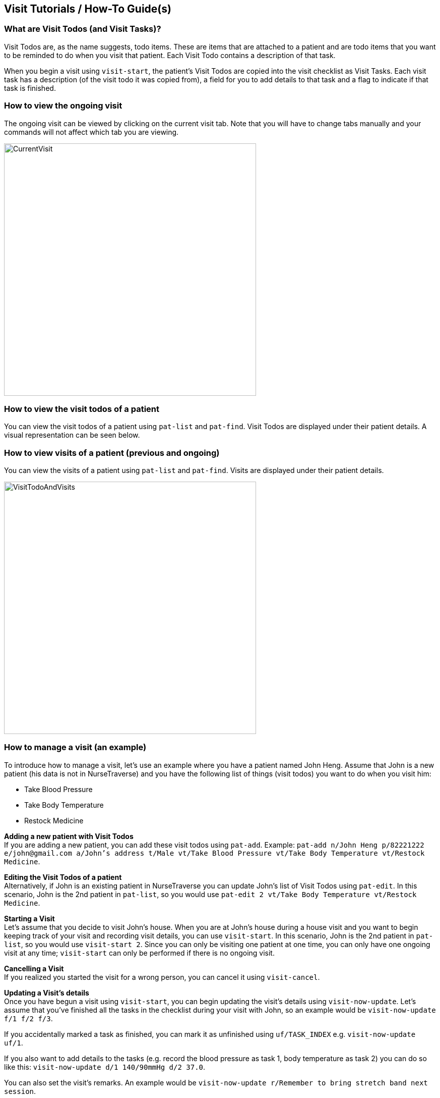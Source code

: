 // tag::visithowto[]
[[VisitHowTo]]
== Visit Tutorials / How-To Guide(s)

=== What are Visit Todos (and Visit Tasks)?

Visit Todos are, as the name suggests, todo items. These are items that are attached to a patient and are todo items that you want to be reminded to do when you visit that patient. Each Visit Todo contains a description of that task.

When you begin a visit using `visit-start`, the patient's Visit Todos are copied into the visit checklist as Visit Tasks. Each visit task has a description (of the visit todo it was copied from), a field for you to add details to that task and a flag to indicate if that task is finished.

=== How to view the ongoing visit

The ongoing visit can be viewed by clicking on the current visit tab. Note that you will have to change tabs manually and your commands will not affect which tab you are viewing.

image::CurrentVisit.png[width="500"]

=== How to view the visit todos of a patient

You can view the visit todos of a patient using `pat-list` and `pat-find`. Visit Todos are displayed under their patient details. A visual representation can be seen below.

=== How to view visits of a patient (previous and ongoing)

You can view the visits of a patient using `pat-list` and `pat-find`. Visits are displayed under their patient details.

image::VisitTodoAndVisits.png[width="500"]

=== How to manage a visit (an example)

To introduce how to manage a visit, let's use an example where you have a patient named John Heng. Assume that John is a new patient (his data is not in NurseTraverse) and you have the following list of things (visit todos) you want to do when you visit him:

* Take Blood Pressure
* Take Body Temperature
* Restock Medicine

*Adding a new patient with Visit Todos* +
If you are adding a new patient, you can add these visit todos using `pat-add`. Example: `pat-add n/John Heng p/82221222 e/john@gmail.com a/John's address t/Male vt/Take Blood Pressure vt/Take Body Temperature vt/Restock Medicine`.

*Editing the Visit Todos of a patient* +
Alternatively, if John is an existing patient in NurseTraverse you can update John's list of Visit Todos using `pat-edit`. In this scenario, John is the 2nd patient in `pat-list`, so you would use `pat-edit 2 vt/Take Body Temperature vt/Restock Medicine`.

*Starting a Visit* +
Let's assume that you decide to visit John's house. When you are at John's house during a house visit and you want to begin keeping track of your visit and recording visit details, you can use `visit-start`. In this scenario, John is the 2nd patient in `pat-list`, so you would use `visit-start 2`. Since you can only be visiting one patient at one time, you can only have one ongoing visit at any time; `visit-start` can only be performed if there is no ongoing visit.

*Cancelling a Visit* +
If you realized you started the visit for a wrong person, you can cancel it using `visit-cancel`.

*Updating a Visit's details* +
Once you have begun a visit using `visit-start`, you can begin updating the visit's details using `visit-now-update`. Let's assume that you've finished all the tasks in the checklist during your visit with John, so an example would be `visit-now-update f/1 f/2 f/3`.

If you accidentally marked a task as finished, you can mark it as unfinished using `uf/TASK_INDEX` e.g. `visit-now-update uf/1`.

If you also want to add details to the tasks (e.g. record the blood pressure as task 1, body temperature as task 2) you can do so like this: `visit-now-update d/1 140/90mmHg d/2 37.0`.

You can also set the visit's remarks. An example would be `visit-now-update r/Remember to bring stretch band next session`.

Finally, you can combine all of the above into one command: `visit-now-update f/1 f/2 f/3 d/1 140/90mmHg d/2 37.0 r/Remember to bring stretch band next session`.

*Finishing a Visit* +
Finally, once you have concluded the visit, you can finish the visit using `visit-end`. This will tell the application that the ongoing visit has concluded. It will then save the visit under the patient (in this case, John).

*Viewing previous Visits* +
You can view the visits of a patient using `pat-list` and `pat-find`. Visits are displayed under their patient details. In this case, it may be better to use `pat-find` to find John's records e.g. `pat-find John Heng`.
// end::visithowto[]
